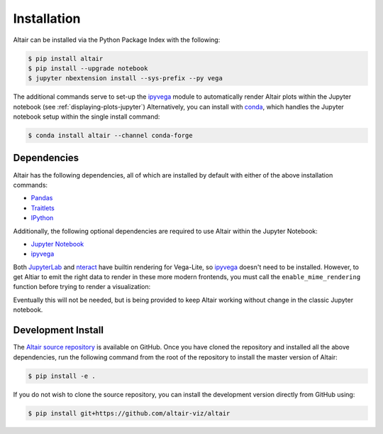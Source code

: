 .. _Installation:

Installation
============
Altair can be installed via the Python Package Index with the following:

.. code-block:: bash

    $ pip install altair
    $ pip install --upgrade notebook
    $ jupyter nbextension install --sys-prefix --py vega

The additional commands serve to set-up the `ipyvega`_ module to automatically
render Altair plots within the Jupyter notebook (see :ref:`displaying-plots-jupyter`)
Alternatively, you can install with conda_, which handles the Jupyter notebook
setup within the single install command:

.. code-block:: bash

    $ conda install altair --channel conda-forge

Dependencies
------------

Altair has the following dependencies, all of which are installed by default
with either of the above installation commands:

- Pandas_
- Traitlets_
- IPython_

Additionally, the following optional dependencies are required to use Altair
within the Jupyter Notebook:

- `Jupyter Notebook`_
- ipyvega_

Both JupyterLab_ and nteract_ have builtin rendering for Vega-Lite, so ipyvega_
doesn't need to be installed. However, to get Altiar to emit the right data
to render in these more modern frontends, you must call the ``enable_mime_rendering``
function before trying to render a visualization:

.. code-block: Python

    from altair import enable_mime_rendering
    enable_mime_rendering()

Eventually this will not be needed, but is being provided to keep Altair working
without change in the classic Jupyter notebook.

Development Install
-------------------
The `Altair source repository`_ is available on GitHub.
Once you have cloned the repository and installed all the above dependencies,
run the following command from the root of the repository to install the
master version of Altair:

.. code-block:: bash

    $ pip install -e .

If you do not wish to clone the source repository, you can install the development
version directly from GitHub using:

.. code-block:: bash

    $ pip install git+https://github.com/altair-viz/altair


.. _Vega-Lite: http://vega.github.io/vega-lite
.. _Pandas: http://pandas.pydata.org
.. _traitlets: https://github.com/ipython/traitlets
.. _IPython: https://github.com/ipython/ipython
.. _Jupyter Notebook: https://jupyter.readthedocs.io/en/latest/install.html
.. _ipyvega: http://github.com/vega/ipyvega
.. _conda: http://conda.pydata.org
.. _Altair source repository: http://github.com/altair-viz/altair
.. _JupyterLab: https://github.com/jupyterlab/jupyterlab
.. _nteract: https://github.com/nteract/nteract
